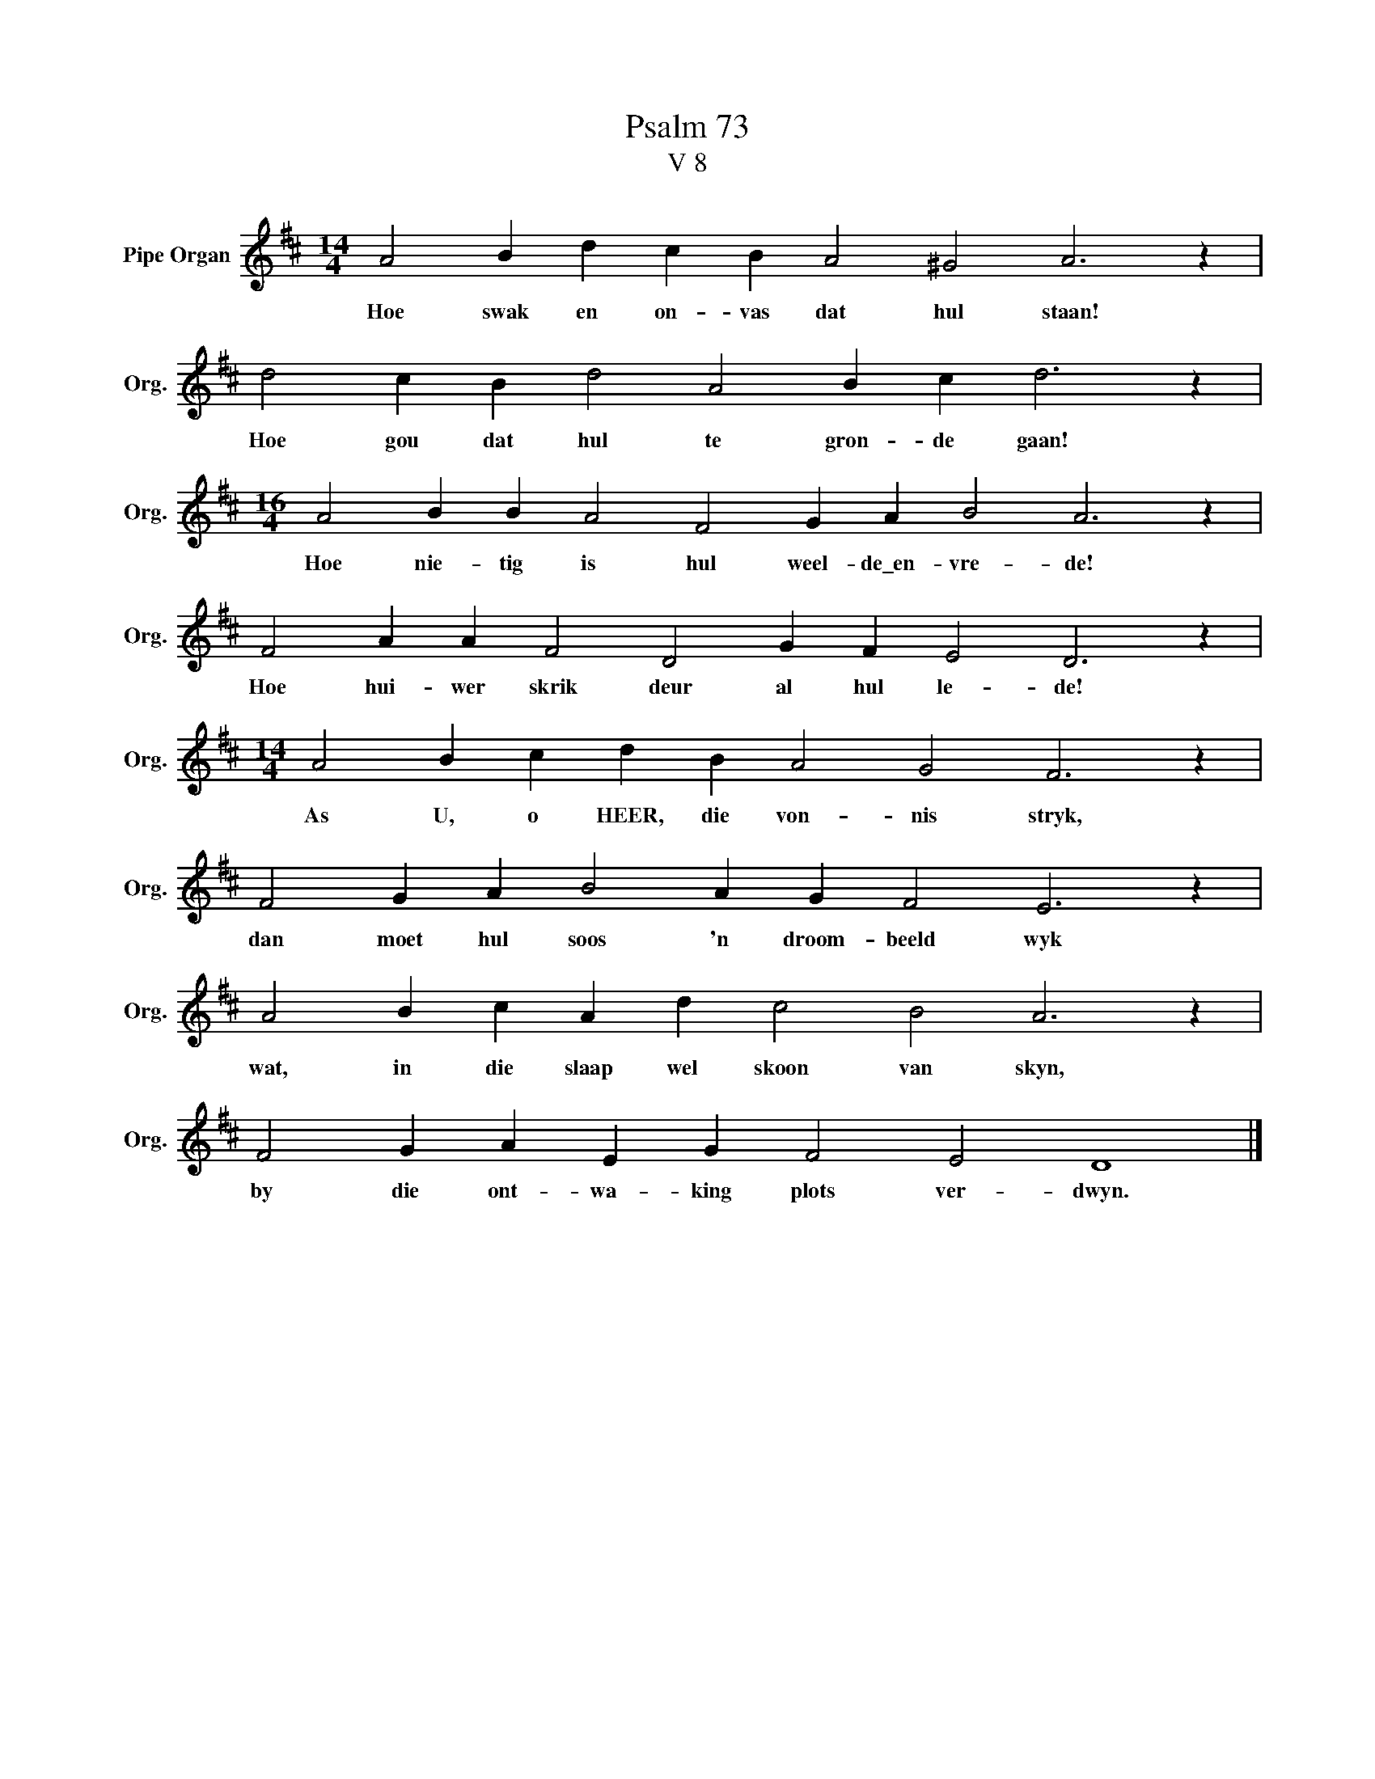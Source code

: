 X:1
T:Psalm 73
T:V 8
L:1/4
M:14/4
I:linebreak $
K:D
V:1 treble nm="Pipe Organ" snm="Org."
V:1
 A2 B d c B A2 ^G2 A3 z |$ d2 c B d2 A2 B c d3 z |$[M:16/4] A2 B B A2 F2 G A B2 A3 z |$ %3
w: Hoe swak en on- vas dat hul staan!|Hoe gou dat hul te gron- de gaan!|Hoe nie- tig is hul weel- de\_en- vre- de!|
 F2 A A F2 D2 G F E2 D3 z |$[M:14/4] A2 B c d B A2 G2 F3 z |$ F2 G A B2 A G F2 E3 z |$ %6
w: Hoe hui- wer skrik deur al hul le- de!|As U, o HEER, die von- nis stryk,|dan moet hul soos 'n droom- beeld wyk|
 A2 B c A d c2 B2 A3 z |$ F2 G A E G F2 E2 D4 |] %8
w: wat, in die slaap wel skoon van skyn,|by die ont- wa- king plots ver- dwyn.|


